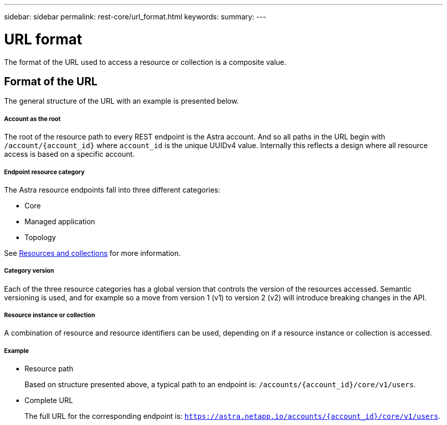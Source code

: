 ---
sidebar: sidebar
permalink: rest-core/url_format.html
keywords:
summary:
---

= URL format
:hardbreaks:
:nofooter:
:icons: font
:linkattrs:
:imagesdir: ./media/

[.lead]
The format of the URL used to access a resource or collection is a composite value.

== Format of the URL

The general structure of the URL with an example is presented below.

===== Account as the root

The root of the resource path to every REST endpoint is the Astra account. And so all paths in the URL begin with `/account/{account_id}` where `account_id` is the unique UUIDv4 value. Internally this reflects a design where all resource access is based on a specific account.

===== Endpoint resource category

The Astra resource endpoints fall into three different categories:

* Core
* Managed application
* Topology

See link:resources_collections.html[Resources and collections] for more information.

===== Category version

Each of the three resource categories has a global version that controls the version of the resources accessed. Semantic versioning is used, and for example so a move from version 1 (v1) to version 2 (v2) will introduce breaking changes in the API.

===== Resource instance or collection

A combination of resource and resource identifiers can be used, depending on if a resource instance or collection is accessed.

===== Example

* Resource path
+
Based on structure presented above, a typical path to an endpoint is: `/accounts/{account_id}/core/v1/users`.

* Complete URL
+
The full URL for the corresponding endpoint is: `https://astra.netapp.io/accounts/{account_id}/core/v1/users`.
